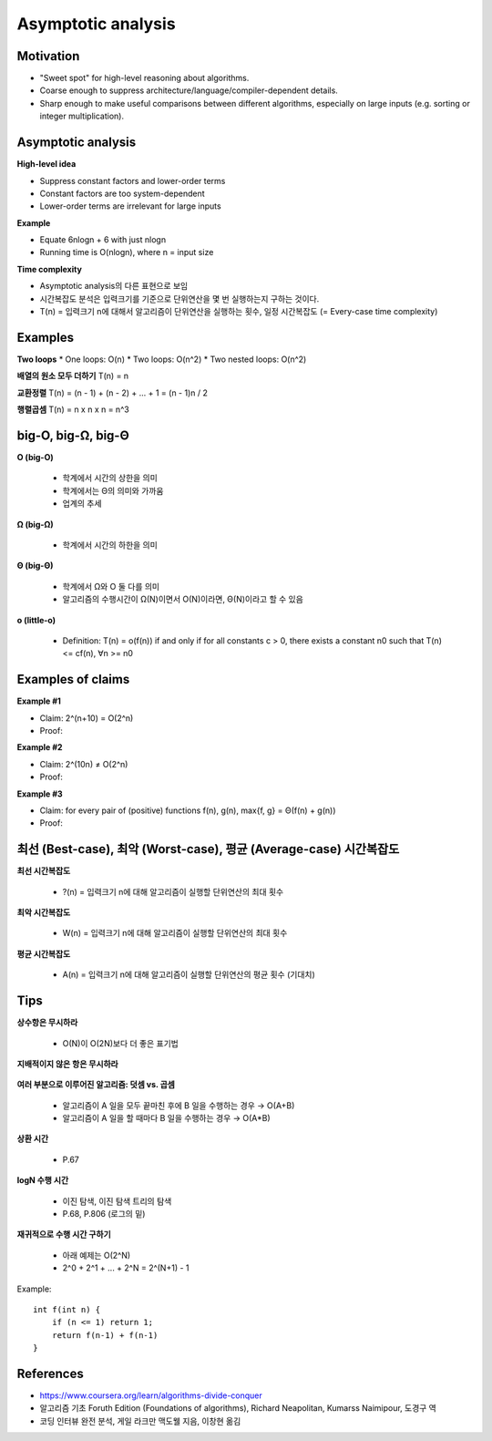 Asymptotic analysis
===================

==========
Motivation
==========

* "Sweet spot" for high-level reasoning about algorithms.
* Coarse enough to suppress architecture/language/compiler-dependent details.
* Sharp enough to make useful comparisons between different algorithms, especially on large inputs (e.g. sorting or integer multiplication).


===================
Asymptotic analysis
===================

**High-level idea**

* Suppress constant factors and lower-order terms
* Constant factors are too system-dependent
* Lower-order terms are irrelevant for large inputs

**Example**

* Equate 6nlogn + 6 with just nlogn
* Running time is O(nlogn), where n = input size

**Time complexity**

* Asymptotic analysis의 다른 표현으로 보임
* 시간복잡도 분석은 입력크기를 기준으로 단위연산을 몇 번 실행하는지 구하는 것이다.
* T(n) = 입력크기 n에 대해서 알고리즘이 단위연산을 실행하는 횟수, 일정 시간복잡도 (= Every-case time complexity)

=========
Examples
=========

**Two loops**
* One loops: O(n)
* Two loops: O(n^2)
* Two nested loops: O(n^2)

**배열의 원소 모두 더하기**
T(n) = n

**교환정렬**
T(n) = (n - 1) + (n - 2) + ... + 1 = (n - 1)n / 2

**행렬곱셈**
T(n) = n x n x n = n^3


====================
big-O, big-Ω, big-Θ
====================

**O (big-O)**

    * 학계에서 시간의 상한을 의미
    * 학계에서는 Θ의 의미와 가까움
    * 업계의 추세


**Ω (big-Ω)**

    * 학계에서 시간의 하한을 의미


**Θ (big-Θ)**

    * 학계에서 Ω와 O 둘 다를 의미
    * 알고리즘의 수행시간이 Ω(N)이면서 O(N)이라면, Θ(N)이라고 할 수 있음

**o (little-o)**

    * Definition: T(n) = o(f(n)) if and only if for all constants c > 0, there exists a constant n0 such that T(n) <= cf(n), ∀n >= n0


===================
Examples of claims
===================

**Example #1**

* Claim: 2^(n+10) = O(2^n)
* Proof:

**Example #2**

* Claim: 2^(10n) ≠ O(2^n)
* Proof:

**Example #3**

* Claim: for every pair of (positive) functions f(n), g(n), max{f, g} = Θ(f(n) + g(n))
* Proof:


=================================================================
최선 (Best-case), 최악 (Worst-case), 평균 (Average-case) 시간복잡도
=================================================================

**최선 시간복잡도**

    * ?(n) = 입력크기 n에 대해 알고리즘이 실행할 단위연산의 최대 횟수


**최악 시간복잡도**

    * W(n) = 입력크기 n에 대해 알고리즘이 실행할 단위연산의 최대 횟수


**평균 시간복잡도**

    * A(n) = 입력크기 n에 대해 알고리즘이 실행할 단위연산의 평균 횟수 (기대치)


======
Tips
======

**상수항은 무시하라**

    * O(N)이 O(2N)보다 더 좋은 표기법


**지배적이지 않은 항은 무시하라**

.. figure:: img/bigo_performances.jpeg
    :align: center
    :scale: 40%


    * O(N^2+N) → O(N^2)
    * O(N+logN) → O(N)
    * O(5*2^N + 1000N^100) → O(2^N)


**여러 부분으로 이루어진 알고리즘: 덧셈 vs. 곱셈**

    * 알고리즘이 A 일을 모두 끝마친 후에 B 일을 수행하는 경우 → O(A+B)
    * 알고리즘이 A 일을 할 때마다 B 일을 수행하는 경우 → O(A*B)


**상환 시간**

    * P.67

 
**logN 수행 시간**

    * 이진 탐색, 이진 탐색 트리의 탐색
    * P.68, P.806 (로그의 밑)


**재귀적으로 수행 시간 구하기**

    * 아래 예제는 O(2^N)
    * 2^0 + 2^1 + ... + 2^N = 2^(N+1) - 1

Example::

    int f(int n) {
        if (n <= 1) return 1;
        return f(n-1) + f(n-1)
    }


===========
References
===========

* https://www.coursera.org/learn/algorithms-divide-conquer
* 알고리즘 기초 Foruth Edition (Foundations of algorithms), Richard Neapolitan, Kumarss Naimipour, 도경구 역
* 코딩 인터뷰 완전 분석, 게일 라크만 맥도웰 지음, 이창현 옮김